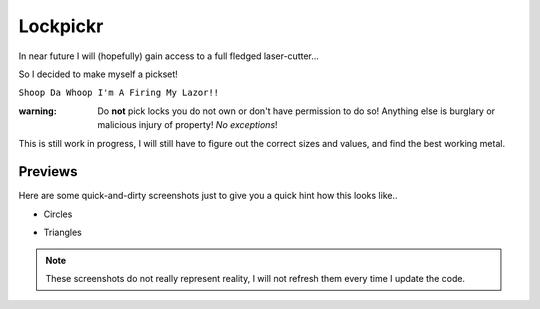 Lockpickr
=========

In near future I will (hopefully) gain access to a full fledged laser-cutter...

So I decided to make myself a pickset!

``Shoop Da Whoop I'm A Firing My Lazor!!``

:warning: Do **not** pick locks you do not own or don't have permission to do so! Anything else is burglary or malicious injury of property! *No exceptions*!

This is still work in progress, I will still have to figure out the correct sizes and values, and find the best working metal.

Previews
--------

Here are some quick-and-dirty screenshots just to give you a quick hint how this looks like..

- Circles

.. image:: circles_demo.png

- Triangles

.. image:: triangles_demo.png

.. note:: These screenshots do not really represent reality, I will not refresh them every time I update the code.
